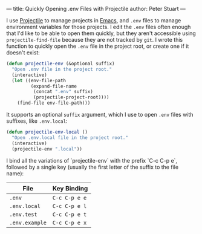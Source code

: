 ---
title: Quickly Opening .env Files with Projectile
author: Peter Stuart
---

I use [[https://github.com/bbatsov/projectile][Projectile]] to manage projects in [[https://www.gnu.org/software/emacs][Emacs]], and ~.env~ files to manage environment variables for those projects. I edit the ~.env~ files often enough that I'd like to be able to open them quickly, but they aren't accessible using ~projectile-find-file~ because they are not tracked by ~git~. I wrote this function to quickly open the ~.env~ file in the project root, or create one if it doesn't exist:

#+BEGIN_SRC emacs-lisp
(defun projectile-env (&optional suffix)
  "Open .env file in the project root."
  (interactive)
  (let ((env-file-path
         (expand-file-name
          (concat ".env" suffix)
          (projectile-project-root))))
    (find-file env-file-path)))
#+END_SRC

It supports an optional ~suffix~ argument, which I use to open ~.env~ files with suffixes, like ~.env.local~:

#+BEGIN_SRC emacs-lisp
(defun projectile-env-local ()
  "Open .env.local file in the project root."
  (interactive)
  (projectile-env ".local"))
#+END_SRC

I bind all the variations of `projectile-env` with the prefix `C-c C-p e`, followed by a single key (usually the first letter of the suffix to the file name):

| File           | Key Binding   |
|----------------+---------------|
| ~.env~         | ~C-c C-p e e~ |
| ~.env.local~   | ~C-c C-p e l~ |
| ~.env.test~    | ~C-c C-p e t~ |
| ~.env.example~ | ~C-c C-p e x~ |
